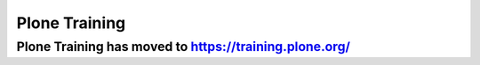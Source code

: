 ==============
Plone Training
==============

Plone Training has moved to https://training.plone.org/
=======================================================
